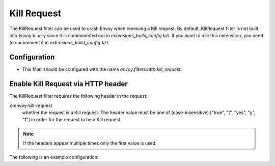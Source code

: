 .. _config_http_filters_kill_request:

Kill Request
===============

The KillRequest filter can be used to crash Envoy when receiving a Kill request.
By default, KillRequest filter is not built into Envoy binary since it is commmented out in *extensions_build_config.bzl*. If you want to use this extenstion, you need to uncomment it in *extensions_build_config.bzl*.

Configuration
-------------

* This filter should be configured with the name *envoy.filters.http.kill_request*.

.. _config_http_filters_kill_request_http_header:

Enable Kill Request via HTTP header
--------------------------------------------

The KillRequest filter requires the following header in the request:

x-envoy-kill-request
  whether the request is a Kill request.
  The header value must be one of (case-insensitive) ["true", "t", "yes", "y", "1"]
  in order for the request to be a Kill request.

.. note::

  If the headers appear multiple times only the first value is used.

The following is an example configuration:

.. code-block:: yaml
  name: envoy.filters.http.kill_request
  typed_config:
    "@type": type.googleapis.com/envoy.extensions.filters.http.kill_request.v3.KillRequest
    probability:
      numerator: 100

